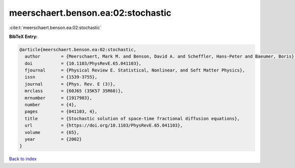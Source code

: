 meerschaert.benson.ea:02:stochastic
===================================

:cite:t:`meerschaert.benson.ea:02:stochastic`

**BibTeX Entry:**

.. code-block:: bibtex

   @article{meerschaert.benson.ea:02:stochastic,
     author        = {Meerschaert, Mark M. and Benson, David A. and Scheffler, Hans-Peter and Baeumer, Boris},
     doi           = {10.1103/PhysRevE.65.041103},
     fjournal      = {Physical Review E. Statistical, Nonlinear, and Soft Matter Physics},
     issn          = {1539-3755},
     journal       = {Phys. Rev. E (3)},
     mrclass       = {60J65 (35K57 35R60)},
     mrnumber      = {1917983},
     number        = {4},
     pages         = {041103, 4},
     title         = {Stochastic solution of space-time fractional diffusion equations},
     url           = {https://doi.org/10.1103/PhysRevE.65.041103},
     volume        = {65},
     year          = {2002}
   }

`Back to index <../By-Cite-Keys.html>`_
